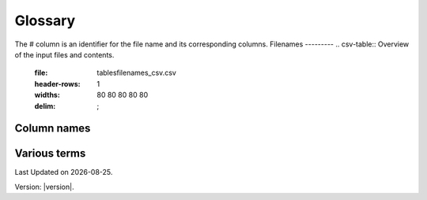 Glossary
========

The # column is an identifier for the file name and its corresponding columns. 
Filenames
---------
.. csv-table:: Overview of the input files and contents.
  :file: tables\filenames_csv.csv
  :header-rows: 1
  :widths: 80 80 80 80 80
  :delim: ;


Column names
------------
.. csv-table:: Overview of the column names with explanation.
  :file: tables\column_names_csv.csv
  :header-rows: 1
  :widths: 3 7 7 35 35
  :delim: ;


Various terms
-------------
.. csv-table:: Various terms used in the model and its description. 
  :file: tables\glossary_various_terms_csv.csv
  :header-rows: 1
  :widths: 10 10 30 30
  :delim: ;

.. |date| date::

Last Updated on |date|.

Version: |version|.